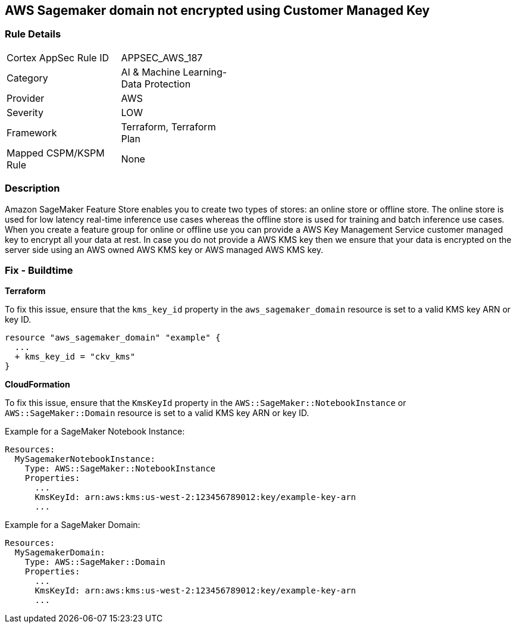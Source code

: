 == AWS Sagemaker domain not encrypted using Customer Managed Key


=== Rule Details

[width=45%]
|===
|Cortex AppSec Rule ID |APPSEC_AWS_187
|Category |AI & Machine Learning-Data Protection
|Provider |AWS
|Severity |LOW
|Framework |Terraform, Terraform Plan
|Mapped CSPM/KSPM Rule |None
|===


=== Description 


Amazon SageMaker Feature Store enables you to create two types of stores: an online store or offline store.
The online store is used for low latency real-time inference use cases whereas the offline store is used for training and batch inference use cases.
When you create a feature group for online or offline use you can provide a AWS Key Management Service customer managed key to encrypt all your data at rest.
In case you do not provide a AWS KMS key then we ensure that your data is encrypted on the server side using an AWS owned AWS KMS key or AWS managed AWS KMS key.

=== Fix - Buildtime


*Terraform* 


To fix this issue, ensure that the `kms_key_id` property in the `aws_sagemaker_domain` resource is set to a valid KMS key ARN or key ID.

[source,go]
----
resource "aws_sagemaker_domain" "example" {
  ...
  + kms_key_id = "ckv_kms"
}
----


*CloudFormation*

To fix this issue, ensure that the `KmsKeyId` property in the `AWS::SageMaker::NotebookInstance` or `AWS::SageMaker::Domain` resource is set to a valid KMS key ARN or key ID.

Example for a SageMaker Notebook Instance:

[source,yaml]
----
Resources:
  MySagemakerNotebookInstance:
    Type: AWS::SageMaker::NotebookInstance
    Properties:
      ...
      KmsKeyId: arn:aws:kms:us-west-2:123456789012:key/example-key-arn
      ...
----

Example for a SageMaker Domain:

[source,yaml]
----
Resources:
  MySagemakerDomain:
    Type: AWS::SageMaker::Domain
    Properties:
      ...
      KmsKeyId: arn:aws:kms:us-west-2:123456789012:key/example-key-arn
      ...
----
